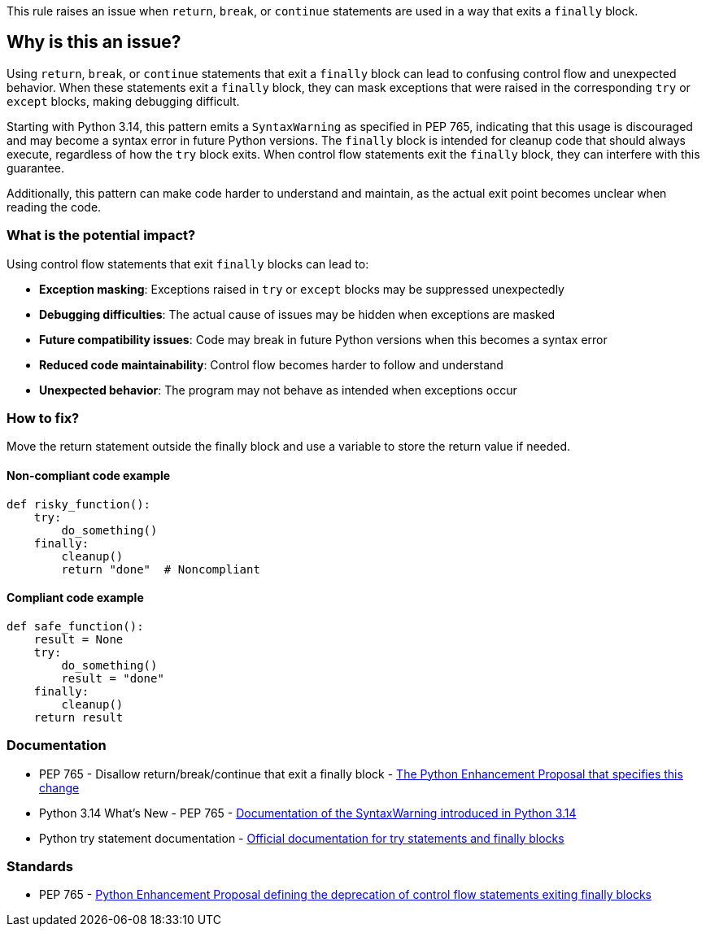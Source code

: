 This rule raises an issue when `return`, `break`, or `continue` statements are used in a way that exits a `finally` block.

== Why is this an issue?

Using `return`, `break`, or `continue` statements that exit a `finally` block can lead to confusing control flow and unexpected behavior. When these statements exit a `finally` block, they can mask exceptions that were raised in the corresponding `try` or `except` blocks, making debugging difficult.

Starting with Python 3.14, this pattern emits a `SyntaxWarning` as specified in PEP 765, indicating that this usage is discouraged and may become a syntax error in future Python versions. The `finally` block is intended for cleanup code that should always execute, regardless of how the `try` block exits. When control flow statements exit the `finally` block, they can interfere with this guarantee.

Additionally, this pattern can make code harder to understand and maintain, as the actual exit point becomes unclear when reading the code.

=== What is the potential impact?

Using control flow statements that exit `finally` blocks can lead to:

* **Exception masking**: Exceptions raised in `try` or `except` blocks may be suppressed unexpectedly
* **Debugging difficulties**: The actual cause of issues may be hidden when exceptions are masked
* **Future compatibility issues**: Code may break in future Python versions when this becomes a syntax error
* **Reduced code maintainability**: Control flow becomes harder to follow and understand
* **Unexpected behavior**: The program may not behave as intended when exceptions occur

=== How to fix?


Move the return statement outside the finally block and use a variable to store the return value if needed.

==== Non-compliant code example

[source,python,diff-id=1,diff-type=noncompliant]
----
def risky_function():
    try:
        do_something()
    finally:
        cleanup()
        return "done"  # Noncompliant
----

==== Compliant code example

[source,python,diff-id=1,diff-type=compliant]
----
def safe_function():
    result = None
    try:
        do_something()
        result = "done"
    finally:
        cleanup()
    return result
----

=== Documentation

 * PEP 765 - Disallow return/break/continue that exit a finally block - https://peps.python.org/pep-0765/[The Python Enhancement Proposal that specifies this change]
 * Python 3.14 What's New - PEP 765 - https://docs.python.org/3.14/whatsnew/3.14.html#pep-765-disallow-return-break-continue-that-exit-a-finally-block[Documentation of the SyntaxWarning introduced in Python 3.14]
 * Python try statement documentation - https://docs.python.org/3/reference/compound_stmts.html#the-try-statement[Official documentation for try statements and finally blocks]

=== Standards

 * PEP 765 - https://peps.python.org/pep-0765/[Python Enhancement Proposal defining the deprecation of control flow statements exiting finally blocks]

